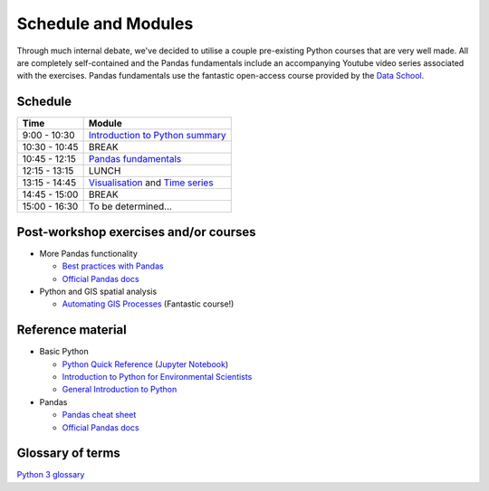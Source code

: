 Schedule and Modules
=====================================

Through much internal debate, we've decided to utilise a couple pre-existing Python courses that are very well made.
All are completely self-contained and the Pandas fundamentals include an accompanying Youtube video series associated with the exercises.
Pandas fundamentals use the fantastic open-access course provided by the `Data School <https://www.dataschool.io/easier-data-analysis-with-pandas/>`_.

Schedule
--------

=============  ========
Time           Module
=============  ========
9:00 - 10:30    `Introduction to Python summary <https://github.com/Data-to-Knowledge/Hydrosoc-python-2018/blob/master/jupyter/Python4Maths/README.md>`_
10:30 - 10:45  BREAK
10:45 - 12:15  `Pandas fundamentals <https://mybinder.org/v2/gh/Data-to-Knowledge/Hydrosoc-python-2018.git/master?filepath=jupyter%2Fpandas-videos%2Fpandas.ipynb>`_
12:15 - 13:15  LUNCH
13:15 - 14:45  `Visualisation <https://mybinder.org/v2/gh/Data-to-Knowledge/Hydrosoc-python-2018.git/master?filepath=jupyter%2Feffective-pandas%2Fmodern_6_visualization.ipynb>`_
               and
               `Time series <https://mybinder.org/v2/gh/Data-to-Knowledge/Hydrosoc-python-2018.git/master?filepath=jupyter%2Feffective-pandas%2Fmodern_7_timeseries.ipynb>`_
14:45 - 15:00  BREAK
15:00 - 16:30  To be determined...
=============  ========

Post-workshop exercises and/or courses
--------------------------------------
- More Pandas functionality

  + `Best practices with Pandas <https://github.com/justmarkham/pycon-2018-tutorial>`_
  + `Official Pandas docs <https://pandas.pydata.org/pandas-docs/stable/tutorials.html>`_

- Python and GIS spatial analysis

  + `Automating GIS Processes <https://automating-gis-processes.github.io/2018/index.html>`_ (Fantastic course!)

Reference material
------------------
- Basic Python

  + `Python Quick Reference <https://github.com/justmarkham/python-reference>`_ (`Jupyter Notebook <https://mybinder.org/v2/gh/justmarkham/python-reference/master?filepath=reference.ipynb>`_)
  + `Introduction to Python for Environmental Scientists <https://basic-python.readthedocs.io>`_
  + `General Introduction to Python <http://introtopython.org>`_

- Pandas

  + `Pandas cheat sheet <https://github.com/pandas-dev/pandas/raw/master/doc/cheatsheet/Pandas_Cheat_Sheet.pdf>`_
  + `Official Pandas docs <https://pandas.pydata.org/pandas-docs/stable/tutorials.html>`_

Glossary of terms
-----------------
`Python 3 glossary <https://docs.python.org/3/glossary.html>`_
